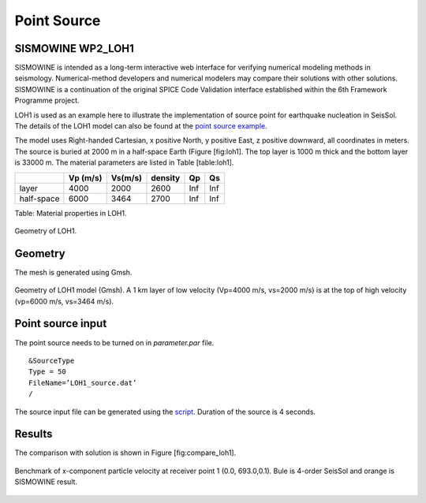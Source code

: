 ..
  SPDX-FileCopyrightText: 2019-2024 SeisSol Group

  SPDX-License-Identifier: BSD-3-Clause
  SPDX-LicenseComments: Full text under /LICENSE and /LICENSES/

  SPDX-FileContributor: Author lists in /AUTHORS and /CITATION.cff

Point Source
============

.. _loh1:

SISMOWINE WP2\_LOH1
~~~~~~~~~~~~~~~~~~~

SISMOWINE is intended as a long-term interactive web interface for
verifying numerical modeling methods in seismology. Numerical-method
developers and numerical modelers may compare their solutions with other
solutions. SISMOWINE is a continuation of the original SPICE Code
Validation interface established within the 6th Framework Programme
project.

LOH1 is used as an example here to illustrate the implementation of
source point for earthquake nucleation in SeisSol. The details of the LOH1 model can also be found at
the `point source example <https://github.com/SeisSol/Examples/blob/master/WP2_LOH1/>`__.

The model uses Right-handed Cartesian, x positive North, y positive
East, z positive downward, all coordinates in meters. The source is
buried at 2000 m in a half-space Earth (Figure [fig:loh1]. The top layer
is 1000 m thick and the bottom layer is 33000 m. The material parameters
are listed in Table [table:loh1].

+--------------+------------+-----------+-----------+-------+-------+
|              | Vp (m/s)   | Vs(m/s)   | density   | Qp    | Qs    |
+==============+============+===========+===========+=======+=======+
| layer        | 4000       | 2000      | 2600      | Inf   | Inf   |
+--------------+------------+-----------+-----------+-------+-------+
| half-space   | 6000       | 3464      | 2700      | Inf   | Inf   |
+--------------+------------+-----------+-----------+-------+-------+

Table: Material properties in LOH1.

.. figure:: LatexFigures/LOH1.jpg
   :alt: Geometry of LOH1 .
   :width: 11.00000cm
   :align: center

   Geometry of LOH1.

Geometry
~~~~~~~~

The mesh is generated using Gmsh.

.. figure:: LatexFigures/loh1_mesh.png
   :alt: Geometry of LOH1 model (Gmsh)
   :width: 11.00000cm
   :align: center

   Geometry of LOH1 model (Gmsh). A 1 km layer of low velocity (Vp=4000
   m/s, vs=2000 m/s) is at the top of high velocity (vp=6000 m/s,
   vs=3464 m/s).

Point source input
~~~~~~~~~~~~~~~~~~

The point source needs to be turned on in *parameter.par* file.
::

  &SourceType
  Type = 50
  FileName=’LOH1_source.dat’
  /

The source input file can be generated using the `script <https://github.com/SeisSol/Examples/blob/master/WP2_LOH1/generate_LOH_source_type50.py>`__. Duration of the source is 4
seconds.

Results
~~~~~~~

| The comparison with solution is shown in Figure [fig:compare\_loh1].

.. figure:: LatexFigures/loh1_benchmark.png
   :alt: Benchmark of x-component particle velocity
   :width: 11.00000cm
   :align: center

   Benchmark of x-component particle velocity at receiver point 1 (0.0,
   693.0,0.1). Bule is 4-order SeisSol and orange is SISMOWINE result.




